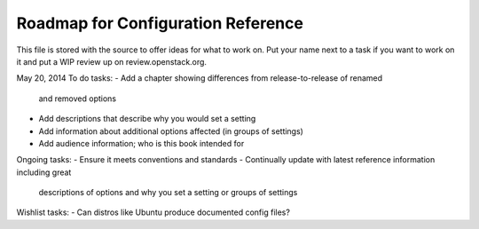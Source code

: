 Roadmap for Configuration Reference
-----------------------------------

This file is stored with the source to offer ideas for what to work on.
Put your name next to a task if you want to work on it and put a WIP
review up on review.openstack.org.

May 20, 2014
To do tasks:
- Add a chapter showing differences from release-to-release of renamed
  and removed options
- Add descriptions that describe why you would set a setting
- Add information about additional options affected (in groups of settings)
- Add audience information; who is this book intended for

Ongoing tasks:
- Ensure it meets conventions and standards
- Continually update with latest reference information including great
  descriptions of options and why you set a setting or groups of
  settings

Wishlist tasks:
- Can distros like Ubuntu produce documented config files?
